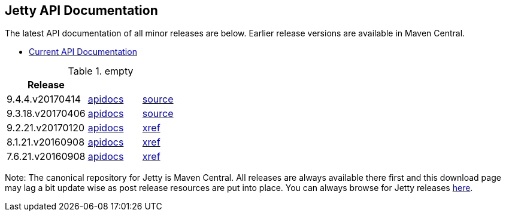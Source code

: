 == Jetty API Documentation

The latest API documentation of all minor releases are below. Earlier release versions are available in Maven Central.

* link:/jetty/javadoc/current[Current API Documentation]

.empty
[width="100%",cols="30%,20%,20%",options="header",]
|=======================================================================
| Release | |
| 9.4.4.v20170414
| http://www.eclipse.org/jetty/javadoc/9.4.4.v20170414/[apidocs]
| https://github.com/eclipse/jetty.project/tree/jetty-9.4.4.v20170414[source]
| 9.3.18.v20170406
| http://www.eclipse.org/jetty/javadoc/9.3.18.v20170406/[apidocs]
| https://github.com/eclipse/jetty.project/tree/jetty-9.3.18.v20170406[source]
| 9.2.21.v20170120
| http://download.eclipse.org/jetty/9.2.21.v20170120/apidocs[apidocs]
| http://download.eclipse.org/jetty/9.2.21.v20170120/xref[xref]
| 8.1.21.v20160908
| http://download.eclipse.org/jetty/8.1.17.v20150415/apidocs[apidocs]
| http://download.eclipse.org/jetty/8.1.17.v20150415/xref[xref]
| 7.6.21.v20160908
| http://download.eclipse.org/jetty/7.6.17.v20150415/apidocs[apidocs]
| http://download.eclipse.org/jetty/7.6.17.v20150415/xref[xref]
|=======================================================================

Note: The canonical repository for Jetty is Maven Central.
All releases are always available there first and this download page may lag a bit update wise as post release resources are put into place.
You can always browse for Jetty releases http://central.maven.org/maven2/org/eclipse/jetty/[here].

